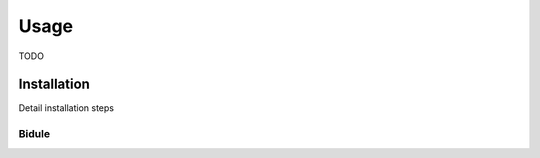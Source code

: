 
.. .. toctree::
..    :hidden:
..    :maxdepth: 1
..    
..     self


=====
Usage
=====

TODO


Installation
============

Detail installation steps



Bidule
------



.. 
.. To use Lumache, first install it using pip:
.. 
.. .. code-block:: console
.. 
..    (.venv) $ pip install lumache
.. 
.. Creating recipes
.. ----------------


.. .. autofunction:: choreo.Find_Choreo

